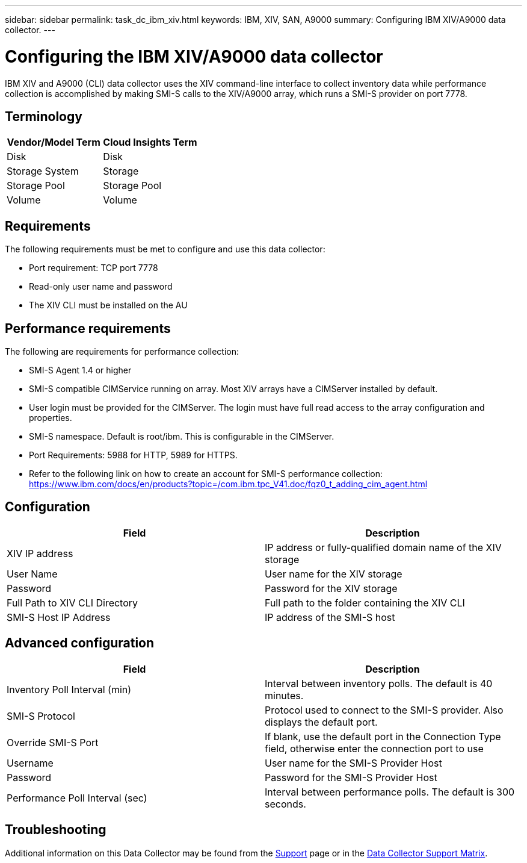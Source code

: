 ---
sidebar: sidebar
permalink: task_dc_ibm_xiv.html
keywords: IBM, XIV, SAN, A9000 
summary: Configuring IBM XIV/A9000 data collector.
---

= Configuring the IBM XIV/A9000 data collector
:hardbreaks:
:toclevels: 2
:nofooter:
:icons: font
:linkattrs:
:imagesdir: ./media/

[.lead]
IBM XIV and A9000 (CLI) data collector uses the XIV command-line interface to collect inventory data while performance collection is accomplished by making SMI-S calls to the XIV/A9000 array, which runs a SMI-S provider on port 7778. 

== Terminology

[cols=2*, options="header", cols"50,50"]
|===
|Vendor/Model Term | Cloud Insights Term
|Disk|Disk
|Storage System|Storage
|Storage Pool|Storage Pool
|Volume|Volume
|===

== Requirements

The following requirements must be met to configure and use this data collector:

* Port requirement: TCP port 7778
* Read-only user name and password
* The XIV CLI must be installed on the AU

== Performance requirements 

The following are requirements for performance collection:

* SMI-S Agent 1.4 or higher 

* SMI-S compatible CIMService running on array.  Most XIV arrays have a CIMServer installed by default. 

* User login must be provided for the CIMServer.  The login must have full read access to the array configuration and properties. 

* SMI-S namespace.  Default is root/ibm.  This is configurable in the CIMServer. 

* Port Requirements: 5988 for HTTP, 5989 for HTTPS. 

*  Refer to the following link on how to create an account for SMI-S performance collection: https://www.ibm.com/docs/en/products?topic=/com.ibm.tpc_V41.doc/fqz0_t_adding_cim_agent.html

== Configuration 

[cols=2*, options="header", cols"50,50"]
|===
|Field|Description
|XIV IP address|IP address or fully-qualified domain name of the XIV storage 
|User Name |User name for the XIV storage
|Password|Password for the XIV storage
|Full Path to XIV CLI Directory|Full path to the folder containing the XIV CLI 
|SMI-S Host IP Address|IP address of the SMI-S host
|===

== Advanced configuration

[cols=2*, options="header", cols"50,50"]
|===
|Field|Description
|Inventory Poll Interval (min)|Interval between inventory polls. The default is 40 minutes. 
//|CLI Process Wait Timeout (sec)|CLI process timeout.  The default is 7200000 ms.
//|SMI-S Host IP|IP address of the SMI-S Provider Host
//|SMI-S Port|Port used by SMI-S Provider Host
|SMI-S Protocol|Protocol used to connect to the SMI-S provider. Also displays the default port.
|Override SMI-S Port|If blank, use the default port in the Connection Type field, otherwise enter the connection port to use
//|SMI-S Namespace|SMI-S namespace
|Username|User name for the SMI-S Provider Host
|Password|Password for the SMI-S Provider Host
|Performance Poll Interval (sec)|Interval between performance polls.  The default is 300 seconds.
//|Number of SMI-S Connection Retries|Number of SMI-S connection retry attempts. 
|===

           
== Troubleshooting

Additional information on this Data Collector may be found from the link:concept_requesting_support.html[Support] page or in the link:reference_data_collector_support_matrix.html[Data Collector Support Matrix].


